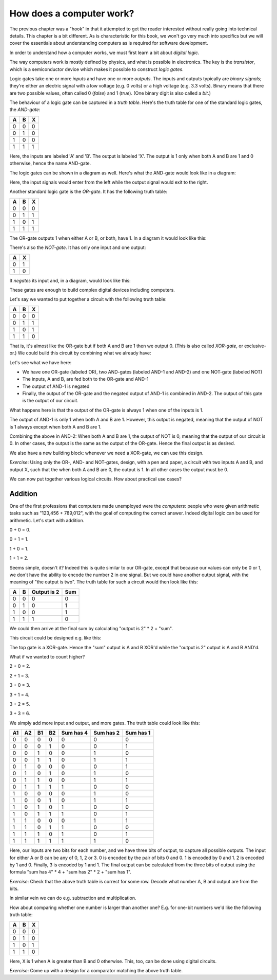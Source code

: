 How does a computer work?
-------------------------

The previous chapter was a "hook" in that it attempted to get the reader interested without really going into technical details. This chapter is a bit different. As is characteristic for this book, we won't go very much into specifics but we will cover the essentials about understanding computers as is required for software development.

In order to understand how a computer works, we must first learn a bit about *digital logic*.

The way computers work is mostly defined by physics, and what is possible in electronics. The key is the *transistor*, which is a semiconductor device which makes it possible to construct *logic gates*.

Logic gates take one or more *inputs* and have one or more *outputs*. The inputs and outputs typically are *binary signals*; they're either an electric signal with a low voltage (e.g. 0 volts) or a high voltage (e.g. 3.3 volts). Binary means that there are two possible values, often called 0 (*false*) and 1 (*true*). (One binary digit is also called a *bit*.)

The behaviour of a logic gate can be captured in a *truth table*. Here's the truth table for one of the standard logic gates, the *AND-gate*:

+---+---+---+
| A | B | X |
+===+===+===+
| 0 | 0 | 0 |
+---+---+---+
| 0 | 1 | 0 |
+---+---+---+
| 1 | 0 | 0 |
+---+---+---+
| 1 | 1 | 1 |
+---+---+---+

Here, the inputs are labeled 'A' and 'B'. The output is labeled 'X'. The output is 1 only when both A and B are 1 and 0 otherwise, hence the name AND-gate.

The logic gates can be shown in a diagram as well. Here's what the AND-gate would look like in a diagram:

.. image:: ../material/intro/and.png

Here, the input signals would enter from the left while the output signal would exit to the right.

Another standard logic gate is the *OR-gate*. It has the following truth table:

+---+---+---+
| A | B | X |
+===+===+===+
| 0 | 0 | 0 |
+---+---+---+
| 0 | 1 | 1 |
+---+---+---+
| 1 | 0 | 1 |
+---+---+---+
| 1 | 1 | 1 |
+---+---+---+

The OR-gate outputs 1 when either A or B, or both, have 1. In a diagram it would look like this:

.. image:: ../material/intro/or.png

There's also the *NOT-gate*. It has only one input and one output:

+---+---+
| A | X |
+===+===+
| 0 | 1 |
+---+---+
| 1 | 0 |
+---+---+

It *negates* its input and, in a diagram, would look like this:

.. image:: ../material/intro/not.png

These gates are enough to build complex digital devices including computers.

Let's say we wanted to put together a circuit with the following truth table:

+---+---+---+
| A | B | X |
+===+===+===+
| 0 | 0 | 0 |
+---+---+---+
| 0 | 1 | 1 |
+---+---+---+
| 1 | 0 | 1 |
+---+---+---+
| 1 | 1 | 0 |
+---+---+---+

That is, it's almost like the OR-gate but if both A and B are 1 then we output 0. (This is also called *XOR-gate*, or exclusive-or.) We could build this circuit by combining what we already have:

.. image:: ../material/intro/xor.png

Let's see what we have here:

* We have one OR-gate (labeled OR), two AND-gates (labeled AND-1 and AND-2) and one NOT-gate (labeled NOT)
* The inputs, A and B, are fed both to the OR-gate and AND-1
* The output of AND-1 is negated
* Finally, the output of the OR-gate and the negated output of AND-1 is combined in AND-2. The output of this gate is the output of our circuit.

What happens here is that the output of the OR-gate is always 1 when one of the inputs is 1.

The output of AND-1 is only 1 when both A and B are 1. However, this output is negated, meaning that the output of NOT is 1 always except when both A and B are 1.

Combining the above in AND-2: When both A and B are 1, the output of NOT is 0, meaning that the output of our circuit is 0. In other cases, the output is the same as the output of the OR-gate. Hence the final output is as desired.

We also have a new building block: whenever we need a XOR-gate, we can use this design.

*Exercise*: Using only the OR-, AND- and NOT-gates, design, with a pen and paper, a circuit with two inputs A and B, and output X, such that the when both A and B are 0, the output is 1. In all other cases the output must be 0.

We can now put together various logical circuits. How about practical use cases?

Addition
========

One of the first professions that computers made unemployed were the *computers*: people who were given arithmetic tasks such as "123,456 + 789,012", with the goal of computing the correct answer. Indeed digital logic can be used for arithmetic. Let's start with addition.

0 + 0 = 0.

0 + 1 = 1.

1 + 0 = 1.

1 + 1 = 2.

Seems simple, doesn't it? Indeed this is quite similar to our OR-gate, except that because our values can only be 0 or 1, we don't have the ability to encode the number 2 in one signal. But we could have another output signal, with the meaning of "the output is two". The truth table for such a circuit would then look like this:

+---+---+-------------+-----+
| A | B | Output is 2 | Sum |
+===+===+=============+=====+
| 0 | 0 |           0 |   0 |
+---+---+-------------+-----+
| 0 | 1 |           0 |   1 |
+---+---+-------------+-----+
| 1 | 0 |           0 |   1 |
+---+---+-------------+-----+
| 1 | 1 |           1 |   0 |
+---+---+-------------+-----+

We could then arrive at the final sum by calculating "output is 2" \* 2 + "sum".

This circuit could be designed e.g. like this:

.. image:: ../material/intro/add2.png

The top gate is a XOR-gate. Hence the "sum" output is A and B XOR'd while the "output is 2" output is A and B AND'd.

What if we wanted to count higher?

2 + 0 = 2.

2 + 1 = 3.

3 + 0 = 3.

3 + 1 = 4.

3 + 2 = 5.

3 + 3 = 6.

We simply add more input and output, and more gates. The truth table could look like this:

+----+----+----+----+-----------+-----------+-----------+
| A1 | A2 | B1 | B2 | Sum has 4 | Sum has 2 | Sum has 1 |
+====+====+====+====+===========+===========+===========+
|  0 |  0 |  0 |  0 |         0 |         0 |         0 |
+----+----+----+----+-----------+-----------+-----------+
|  0 |  0 |  0 |  1 |         0 |         0 |         1 |
+----+----+----+----+-----------+-----------+-----------+
|  0 |  0 |  1 |  0 |         0 |         1 |         0 |
+----+----+----+----+-----------+-----------+-----------+
|  0 |  0 |  1 |  1 |         0 |         1 |         1 |
+----+----+----+----+-----------+-----------+-----------+
|  0 |  1 |  0 |  0 |         0 |         0 |         1 |
+----+----+----+----+-----------+-----------+-----------+
|  0 |  1 |  0 |  1 |         0 |         1 |         0 |
+----+----+----+----+-----------+-----------+-----------+
|  0 |  1 |  1 |  0 |         0 |         1 |         1 |
+----+----+----+----+-----------+-----------+-----------+
|  0 |  1 |  1 |  1 |         1 |         0 |         0 |
+----+----+----+----+-----------+-----------+-----------+
|  1 |  0 |  0 |  0 |         0 |         1 |         0 |
+----+----+----+----+-----------+-----------+-----------+
|  1 |  0 |  0 |  1 |         0 |         1 |         1 |
+----+----+----+----+-----------+-----------+-----------+
|  1 |  0 |  1 |  0 |         1 |         0 |         0 |
+----+----+----+----+-----------+-----------+-----------+
|  1 |  0 |  1 |  1 |         1 |         0 |         1 |
+----+----+----+----+-----------+-----------+-----------+
|  1 |  1 |  0 |  0 |         0 |         1 |         1 |
+----+----+----+----+-----------+-----------+-----------+
|  1 |  1 |  0 |  1 |         1 |         0 |         0 |
+----+----+----+----+-----------+-----------+-----------+
|  1 |  1 |  1 |  0 |         1 |         0 |         1 |
+----+----+----+----+-----------+-----------+-----------+
|  1 |  1 |  1 |  1 |         1 |         1 |         0 |
+----+----+----+----+-----------+-----------+-----------+

Here, our inputs are two bits for each number, and we have three bits of output, to capture all possible outputs. The input for either A or B can be any of 0, 1, 2 or 3. 0 is encoded by the pair of bits 0 and 0. 1 is encoded by 0 and 1. 2 is encoded by 1 and 0. Finally, 3 is encoded by 1 and 1. The final output can be calculated from the three bits of output using the formula "sum has 4" * 4 + "sum has 2" * 2 + "sum has 1".

*Exercise*: Check that the above truth table is correct for some row. Decode what number A, B and output are from the bits.

In similar vein we can do e.g. subtraction and multiplication.

How about comparing whether one number is larger than another one? E.g. for one-bit numbers we'd like the following truth table:

+---+---+---+
| A | B | X |
+===+===+===+
| 0 | 0 | 0 |
+---+---+---+
| 0 | 1 | 0 |
+---+---+---+
| 1 | 0 | 1 |
+---+---+---+
| 1 | 1 | 0 |
+---+---+---+

Here, X is 1 when A is greater than B and 0 otherwise. This, too, can be done using digital circuits.

*Exercise*: Come up with a design for a comparator matching the above truth table.
